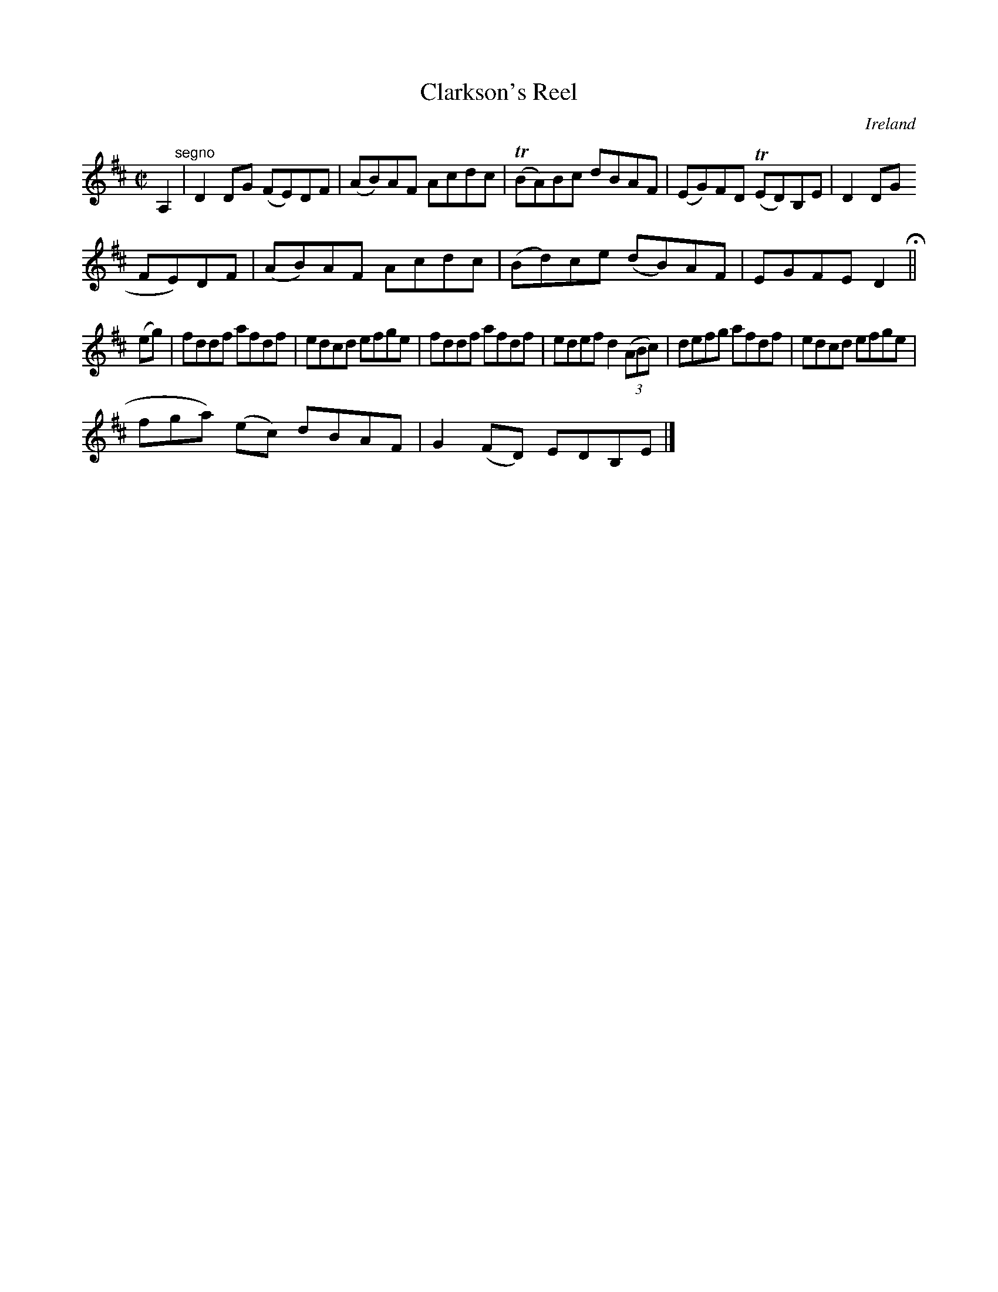 X:747
T:Clarkson's Reel
N:anon.
O:Ireland
B:Francis O'Neill: "The Dance Music of Ireland" (1907) no. 748
R:Reel
Z:Transcribed by Frank Nordberg - http://www.musicaviva.com
N:Music Aviva - The Internet center for free sheet music downloads
M:C|
L:1/8
K:D
A,2 "^segno" |D2DG (FE)DF|(AB)AF Acdc|(TBA)Bc dBAF|(EG)FD (TED)B,E|D2DG (
FE)DF|(AB)AF Acdc|(Bd)ce (dB)AF|EGFE D2 H ||
(eg)|fddf afdf|edcd efge|fddf afdf|edef d2(3(ABc)|defg afdf|edcd efge|(3(
fga) (ec) dBAF|G2(FD) EDB,E|]
